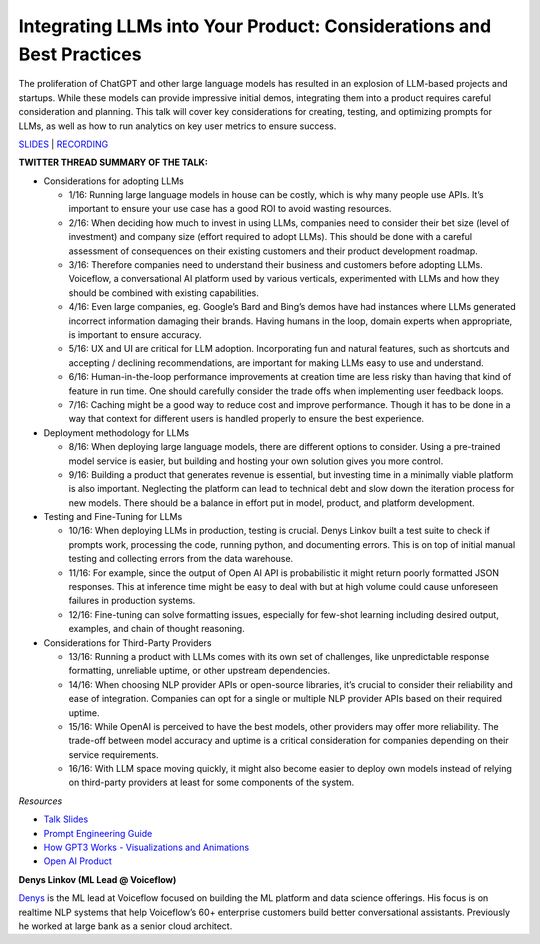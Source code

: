 Integrating LLMs into Your Product: Considerations and Best Practices
=====================================================================

The proliferation of ChatGPT and other large language models has
resulted in an explosion of LLM-based projects and startups. While these
models can provide impressive initial demos, integrating them into a
product requires careful consideration and planning. This talk will
cover key considerations for creating, testing, and optimizing prompts
for LLMs, as well as how to run analytics on key user metrics to ensure
success.

`SLIDES <https://pitch.com/public/7fce9d3f-fec7-40f5-9273-99ff1655a4e8>`__
\| `RECORDING <https://youtu.be/1C3rU3fxcME>`__

**TWITTER THREAD SUMMARY OF THE TALK:**

-  Considerations for adopting LLMs

   -  1/16: Running large language models in house can be costly, which
      is why many people use APIs. It’s important to ensure your use
      case has a good ROI to avoid wasting resources.
   -  2/16: When deciding how much to invest in using LLMs, companies
      need to consider their bet size (level of investment) and company
      size (effort required to adopt LLMs). This should be done with a
      careful assessment of consequences on their existing customers and
      their product development roadmap.
   -  3/16: Therefore companies need to understand their business and
      customers before adopting LLMs. Voiceflow, a conversational AI
      platform used by various verticals, experimented with LLMs and how
      they should be combined with existing capabilities.
   -  4/16: Even large companies, eg. Google’s Bard and Bing’s demos
      have had instances where LLMs generated incorrect information
      damaging their brands. Having humans in the loop, domain experts
      when appropriate, is important to ensure accuracy.
   -  5/16: UX and UI are critical for LLM adoption. Incorporating fun
      and natural features, such as shortcuts and accepting / declining
      recommendations, are important for making LLMs easy to use and
      understand.
   -  6/16: Human-in-the-loop performance improvements at creation time
      are less risky than having that kind of feature in run time. One
      should carefully consider the trade offs when implementing user
      feedback loops.
   -  7/16: Caching might be a good way to reduce cost and improve
      performance. Though it has to be done in a way that context for
      different users is handled properly to ensure the best experience.

-  Deployment methodology for LLMs

   -  8/16: When deploying large language models, there are different
      options to consider. Using a pre-trained model service is easier,
      but building and hosting your own solution gives you more control.
   -  9/16: Building a product that generates revenue is essential, but
      investing time in a minimally viable platform is also important.
      Neglecting the platform can lead to technical debt and slow down
      the iteration process for new models. There should be a balance in
      effort put in model, product, and platform development.

-  Testing and Fine-Tuning for LLMs

   -  10/16: When deploying LLMs in production, testing is crucial.
      Denys Linkov built a test suite to check if prompts work,
      processing the code, running python, and documenting errors. This
      is on top of initial manual testing and collecting errors from the
      data warehouse.
   -  11/16: For example, since the output of Open AI API is
      probabilistic it might return poorly formatted JSON responses.
      This at inference time might be easy to deal with but at high
      volume could cause unforeseen failures in production systems.
   -  12/16: Fine-tuning can solve formatting issues, especially for
      few-shot learning including desired output, examples, and chain of
      thought reasoning.

-  Considerations for Third-Party Providers

   -  13/16: Running a product with LLMs comes with its own set of
      challenges, like unpredictable response formatting, unreliable
      uptime, or other upstream dependencies.
   -  14/16: When choosing NLP provider APIs or open-source libraries,
      it’s crucial to consider their reliability and ease of
      integration. Companies can opt for a single or multiple NLP
      provider APIs based on their required uptime.
   -  15/16: While OpenAI is perceived to have the best models, other
      providers may offer more reliability. The trade-off between model
      accuracy and uptime is a critical consideration for companies
      depending on their service requirements.
   -  16/16: With LLM space moving quickly, it might also become easier
      to deploy own models instead of relying on third-party providers
      at least for some components of the system.

*Resources*

-  `Talk
   Slides <https://pitch.com/public/7fce9d3f-fec7-40f5-9273-99ff1655a4e8>`__
-  `Prompt Engineering
   Guide <https://github.com/dair-ai/Prompt-Engineering-Guide>`__
-  `How GPT3 Works - Visualizations and
   Animations <https://jalammar.github.io/how-gpt3-works-visualizations-animations/>`__
-  `Open AI Product <https://openai.com/product>`__

**Denys Linkov (ML Lead @ Voiceflow)**

`Denys <https://www.linkedin.com/in/denyslinkov/>`__ is the ML lead at
Voiceflow focused on building the ML platform and data science
offerings. His focus is on realtime NLP systems that help Voiceflow’s
60+ enterprise customers build better conversational assistants.
Previously he worked at large bank as a senior cloud architect.
